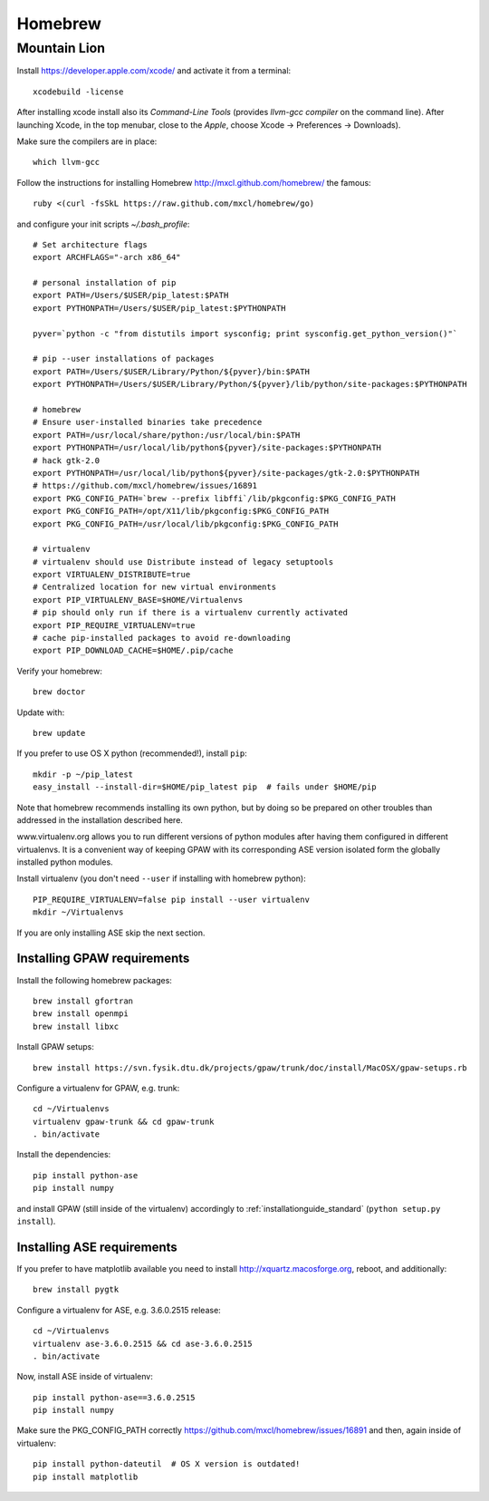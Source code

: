 .. _homebrew:

========
Homebrew
========

Mountain Lion
=============

Install https://developer.apple.com/xcode/ and activate it from a terminal::

  xcodebuild -license

After installing xcode install also its *Command-Line Tools* (provides
*llvm-gcc compiler* on the command line).
After launching Xcode, in the top menubar, close to the *Apple*, choose
Xcode -> Preferences -> Downloads).

Make sure the compilers are in place::

  which llvm-gcc

Follow the instructions for installing Homebrew http://mxcl.github.com/homebrew/
the famous::

  ruby <(curl -fsSkL https://raw.github.com/mxcl/homebrew/go)

and configure your init scripts *~/.bash_profile*::

  # Set architecture flags
  export ARCHFLAGS="-arch x86_64"

  # personal installation of pip
  export PATH=/Users/$USER/pip_latest:$PATH
  export PYTHONPATH=/Users/$USER/pip_latest:$PYTHONPATH

  pyver=`python -c "from distutils import sysconfig; print sysconfig.get_python_version()"`

  # pip --user installations of packages
  export PATH=/Users/$USER/Library/Python/${pyver}/bin:$PATH
  export PYTHONPATH=/Users/$USER/Library/Python/${pyver}/lib/python/site-packages:$PYTHONPATH

  # homebrew
  # Ensure user-installed binaries take precedence
  export PATH=/usr/local/share/python:/usr/local/bin:$PATH
  export PYTHONPATH=/usr/local/lib/python${pyver}/site-packages:$PYTHONPATH
  # hack gtk-2.0
  export PYTHONPATH=/usr/local/lib/python${pyver}/site-packages/gtk-2.0:$PYTHONPATH
  # https://github.com/mxcl/homebrew/issues/16891
  export PKG_CONFIG_PATH=`brew --prefix libffi`/lib/pkgconfig:$PKG_CONFIG_PATH
  export PKG_CONFIG_PATH=/opt/X11/lib/pkgconfig:$PKG_CONFIG_PATH
  export PKG_CONFIG_PATH=/usr/local/lib/pkgconfig:$PKG_CONFIG_PATH

  # virtualenv
  # virtualenv should use Distribute instead of legacy setuptools
  export VIRTUALENV_DISTRIBUTE=true
  # Centralized location for new virtual environments
  export PIP_VIRTUALENV_BASE=$HOME/Virtualenvs
  # pip should only run if there is a virtualenv currently activated
  export PIP_REQUIRE_VIRTUALENV=true
  # cache pip-installed packages to avoid re-downloading
  export PIP_DOWNLOAD_CACHE=$HOME/.pip/cache

Verify your homebrew::

  brew doctor

Update with::

  brew update

If you prefer to use OS X python (recommended!), install ``pip``::

  mkdir -p ~/pip_latest
  easy_install --install-dir=$HOME/pip_latest pip  # fails under $HOME/pip

Note that homebrew recommends installing its own python, but by doing so
be prepared on other troubles than addressed in the installation described here.

www.virtualenv.org allows you to run different versions of python modules after
having them configured in different virtualenvs.
It is a convenient way of keeping GPAW with its corresponding
ASE version isolated form the globally installed python modules.

Install virtualenv (you don't need ``--user`` if installing with homebrew python)::

  PIP_REQUIRE_VIRTUALENV=false pip install --user virtualenv
  mkdir ~/Virtualenvs

If you are only installing ASE skip the next section.

Installing GPAW requirements
----------------------------

Install the following homebrew packages::

  brew install gfortran
  brew install openmpi
  brew install libxc

Install GPAW setups::

  brew install https://svn.fysik.dtu.dk/projects/gpaw/trunk/doc/install/MacOSX/gpaw-setups.rb

Configure a virtualenv for GPAW, e.g. trunk::

  cd ~/Virtualenvs
  virtualenv gpaw-trunk && cd gpaw-trunk
  . bin/activate

Install the dependencies::

  pip install python-ase
  pip install numpy

and install GPAW (still inside of the virtualenv) accordingly to
:ref:`installationguide_standard` (``python setup.py install``).

Installing ASE requirements
---------------------------

If you prefer to have matplotlib available you need to
install http://xquartz.macosforge.org, reboot, and additionally::

  brew install pygtk

Configure a virtualenv for ASE, e.g. 3.6.0.2515 release::

  cd ~/Virtualenvs
  virtualenv ase-3.6.0.2515 && cd ase-3.6.0.2515
  . bin/activate

Now, install ASE inside of virtualenv::

  pip install python-ase==3.6.0.2515
  pip install numpy

Make sure the PKG_CONFIG_PATH correctly
https://github.com/mxcl/homebrew/issues/16891
and then, again inside of virtualenv::

  pip install python-dateutil  # OS X version is outdated!
  pip install matplotlib
